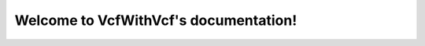 .. VcfWithVcf documentation master file, created by
   sphinx-quickstart on Thu Oct 12 09:56:27 2017.
   You can adapt this file completely to your liking, but it should at least
   contain the root `toctree` directive.

Welcome to VcfWithVcf's documentation!
=========================================

.. mdinclude:: ../README.md

.. mdinclude:: INSTALLATION.md
.. mdinclude:: MANUAL.md